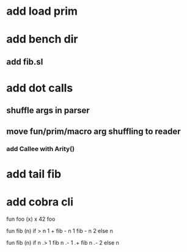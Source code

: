 * add load prim
* add bench dir
** add fib.sl
* add dot calls
** shuffle args in parser
** move fun/prim/macro arg shuffling to reader
*** add Callee with Arity()
* add tail fib
* add cobra cli

fun foo (x) x
42 foo

fun fib (n) if > n 1 + fib - n 1 fib - n 2 else n

fun fib (n) if n .> 1 fib n .- 1 .+  fib n .- 2 else n
